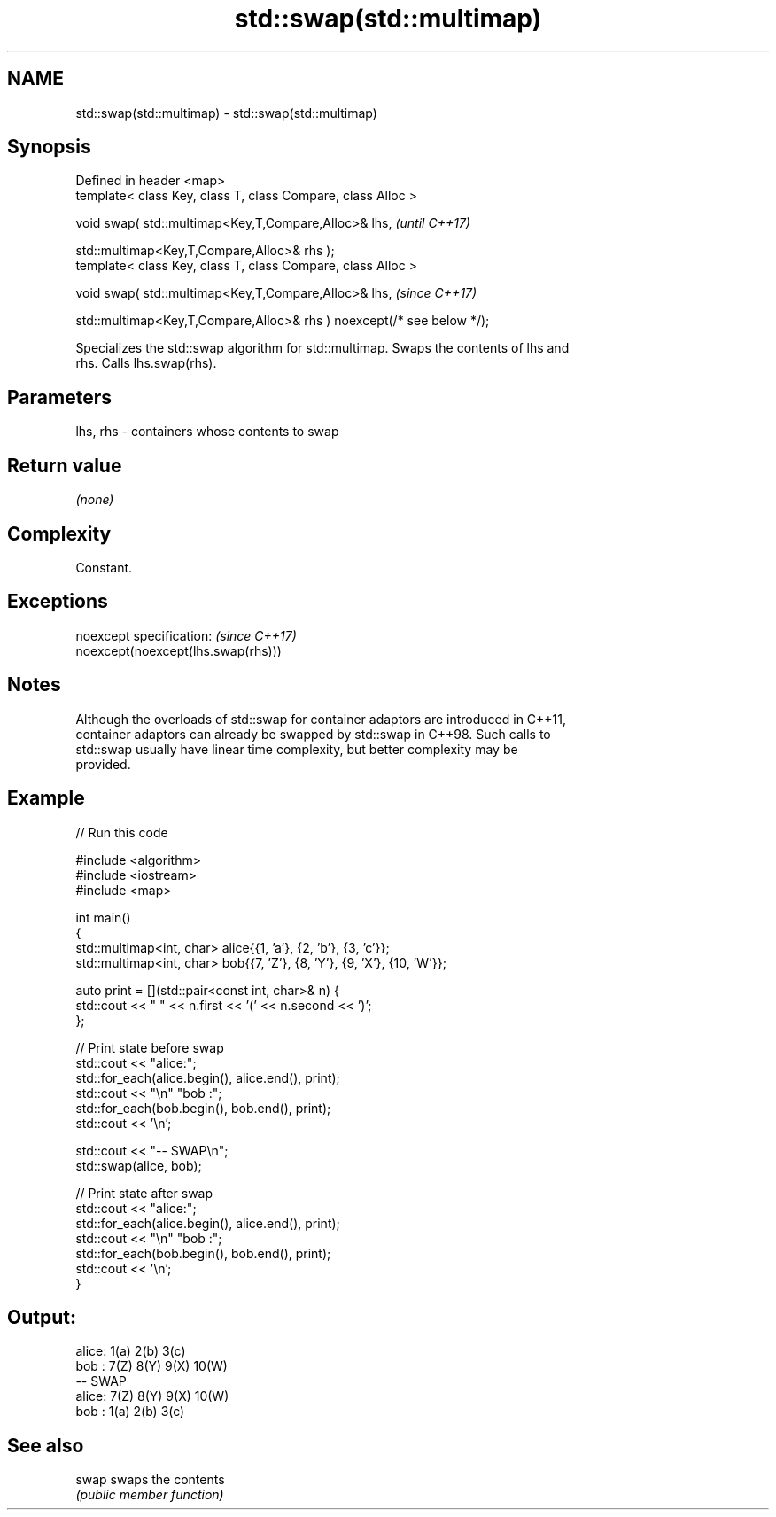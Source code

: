 .TH std::swap(std::multimap) 3 "2022.03.29" "http://cppreference.com" "C++ Standard Libary"
.SH NAME
std::swap(std::multimap) \- std::swap(std::multimap)

.SH Synopsis
   Defined in header <map>
   template< class Key, class T, class Compare, class Alloc >

   void swap( std::multimap<Key,T,Compare,Alloc>& lhs,                   \fI(until C++17)\fP

   std::multimap<Key,T,Compare,Alloc>& rhs );
   template< class Key, class T, class Compare, class Alloc >

   void swap( std::multimap<Key,T,Compare,Alloc>& lhs,                   \fI(since C++17)\fP

   std::multimap<Key,T,Compare,Alloc>& rhs ) noexcept(/* see below */);

   Specializes the std::swap algorithm for std::multimap. Swaps the contents of lhs and
   rhs. Calls lhs.swap(rhs).

.SH Parameters

   lhs, rhs - containers whose contents to swap

.SH Return value

   \fI(none)\fP

.SH Complexity

   Constant.

.SH Exceptions

   noexcept specification:           \fI(since C++17)\fP
   noexcept(noexcept(lhs.swap(rhs)))

.SH Notes

   Although the overloads of std::swap for container adaptors are introduced in C++11,
   container adaptors can already be swapped by std::swap in C++98. Such calls to
   std::swap usually have linear time complexity, but better complexity may be
   provided.

.SH Example


// Run this code

 #include <algorithm>
 #include <iostream>
 #include <map>

 int main()
 {
     std::multimap<int, char> alice{{1, 'a'}, {2, 'b'}, {3, 'c'}};
     std::multimap<int, char> bob{{7, 'Z'}, {8, 'Y'}, {9, 'X'}, {10, 'W'}};

     auto print = [](std::pair<const int, char>& n) {
         std::cout << " " << n.first << '(' << n.second << ')';
     };

     // Print state before swap
     std::cout << "alice:";
     std::for_each(alice.begin(), alice.end(), print);
     std::cout << "\\n" "bob  :";
     std::for_each(bob.begin(), bob.end(), print);
     std::cout << '\\n';

     std::cout << "-- SWAP\\n";
     std::swap(alice, bob);

     // Print state after swap
     std::cout << "alice:";
     std::for_each(alice.begin(), alice.end(), print);
     std::cout << "\\n" "bob  :";
     std::for_each(bob.begin(), bob.end(), print);
     std::cout << '\\n';
 }

.SH Output:

 alice: 1(a) 2(b) 3(c)
 bob  : 7(Z) 8(Y) 9(X) 10(W)
 -- SWAP
 alice: 7(Z) 8(Y) 9(X) 10(W)
 bob  : 1(a) 2(b) 3(c)

.SH See also

   swap swaps the contents
        \fI(public member function)\fP
